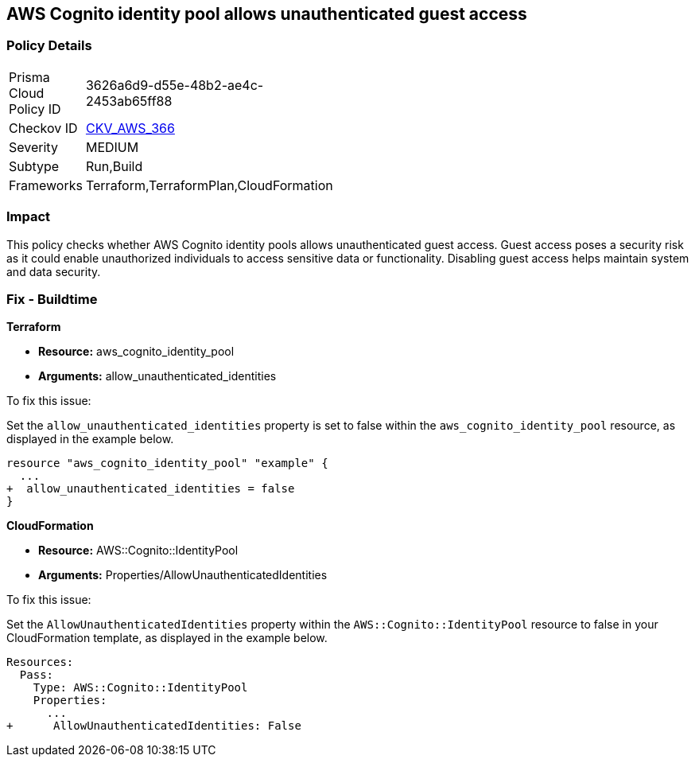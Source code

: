 
== AWS Cognito identity pool allows unauthenticated guest access

=== Policy Details

[width=45%]
[cols="1,1"]
|===
|Prisma Cloud Policy ID
| 3626a6d9-d55e-48b2-ae4c-2453ab65ff88

|Checkov ID
| https://github.com/bridgecrewio/checkov/blob/main/checkov/terraform/checks/resource/aws/CognitoUnauthenticatedIdentities.py[CKV_AWS_366]

|Severity
|MEDIUM

|Subtype
|Run,Build

|Frameworks
|Terraform,TerraformPlan,CloudFormation

|===

=== Impact
This policy checks whether AWS Cognito identity pools allows unauthenticated guest access. Guest access poses a security risk as it could enable unauthorized individuals to access sensitive data or functionality. Disabling guest access helps maintain system and data security.

=== Fix - Buildtime

*Terraform*

* *Resource:* aws_cognito_identity_pool
* *Arguments:* allow_unauthenticated_identities

To fix this issue:

Set the `allow_unauthenticated_identities` property is set to false within the `aws_cognito_identity_pool` resource, as displayed in the example below.

[source,go]
----
resource "aws_cognito_identity_pool" "example" {
  ...
+  allow_unauthenticated_identities = false
}
----

*CloudFormation*

* *Resource:* AWS::Cognito::IdentityPool
* *Arguments:* Properties/AllowUnauthenticatedIdentities

To fix this issue:

Set the `AllowUnauthenticatedIdentities` property within the `AWS::Cognito::IdentityPool` resource to false in your CloudFormation template, as displayed in the example below.

[source,yaml]
----
Resources:
  Pass:
    Type: AWS::Cognito::IdentityPool
    Properties:
      ...
+      AllowUnauthenticatedIdentities: False
----

